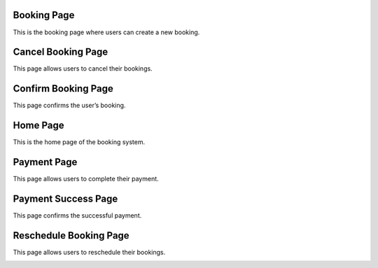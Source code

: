 Booking Page
------------

This is the booking page where users can create a new booking.

.. image:: _static/booking.png
   :alt: Booking page screenshot
   :width: 600px


Cancel Booking Page
-------------------

This page allows users to cancel their bookings.

.. image:: _static/cancel_booking.png
   :alt: Cancel booking page screenshot
   :width: 600px


Confirm Booking Page
--------------------

This page confirms the user’s booking.

.. image:: _static/confirm_booking.png
   :alt: Confirm booking page screenshot
   :width: 600px


Home Page
---------

This is the home page of the booking system.

.. image:: _static/home.png
   :alt: Home page screenshot
   :width: 600px


Payment Page
------------

This page allows users to complete their payment.

.. image:: _static/payment.png
   :alt: Payment page screenshot
   :width: 600px


Payment Success Page
--------------------

This page confirms the successful payment.

.. image:: _static/payment_success.png
   :alt: Payment success page screenshot
   :width: 600px


Reschedule Booking Page
-----------------------

This page allows users to reschedule their bookings.

.. image:: _static/reschedule.png
   :alt: Reschedule booking page screenshot
   :width: 600px
